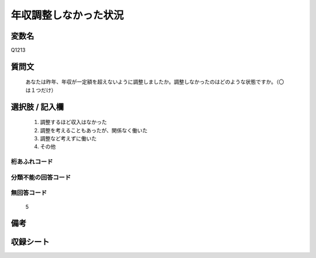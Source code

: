 .. title:: Q1213
.. rst-class:: item
====================================================================================================
年収調整しなかった状況
====================================================================================================

.. rst-class:: varname
変数名
==================

Q1213

.. rst-class:: question
質問文
==================


   あなたは昨年、年収が一定額を超えないように調整しましたか。調整しなかったのはどのような状態ですか。（〇は１つだけ）



.. rst-class:: answer
選択肢 / 記入欄
======================

  
     1. 調整するほど収入はなかった
  
     2. 調整を考えることもあったが、関係なく働いた
  
     3. 調整など考えずに働いた
  
     4. その他
  



.. rst-class:: overflow
桁あふれコード
-------------------------------
  


.. rst-class:: not_available
分類不能の回答コード
-------------------------------------
  


.. rst-class:: not_available
無回答コード
-------------------------------------
  5


.. rst-class:: bikou
備考
==================



.. rst-class:: include_sheet
収録シート
=======================================
.. hlist::
   :columns: 3
   
   
   * p24_3
   
   * p25_3
   
   * p26_3
   
   


.. index:: Q1213